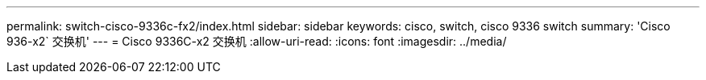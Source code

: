 ---
permalink: switch-cisco-9336c-fx2/index.html 
sidebar: sidebar 
keywords: cisco, switch, cisco 9336 switch 
summary: 'Cisco 936-x2` 交换机' 
---
= Cisco 9336C-x2 交换机
:allow-uri-read: 
:icons: font
:imagesdir: ../media/


